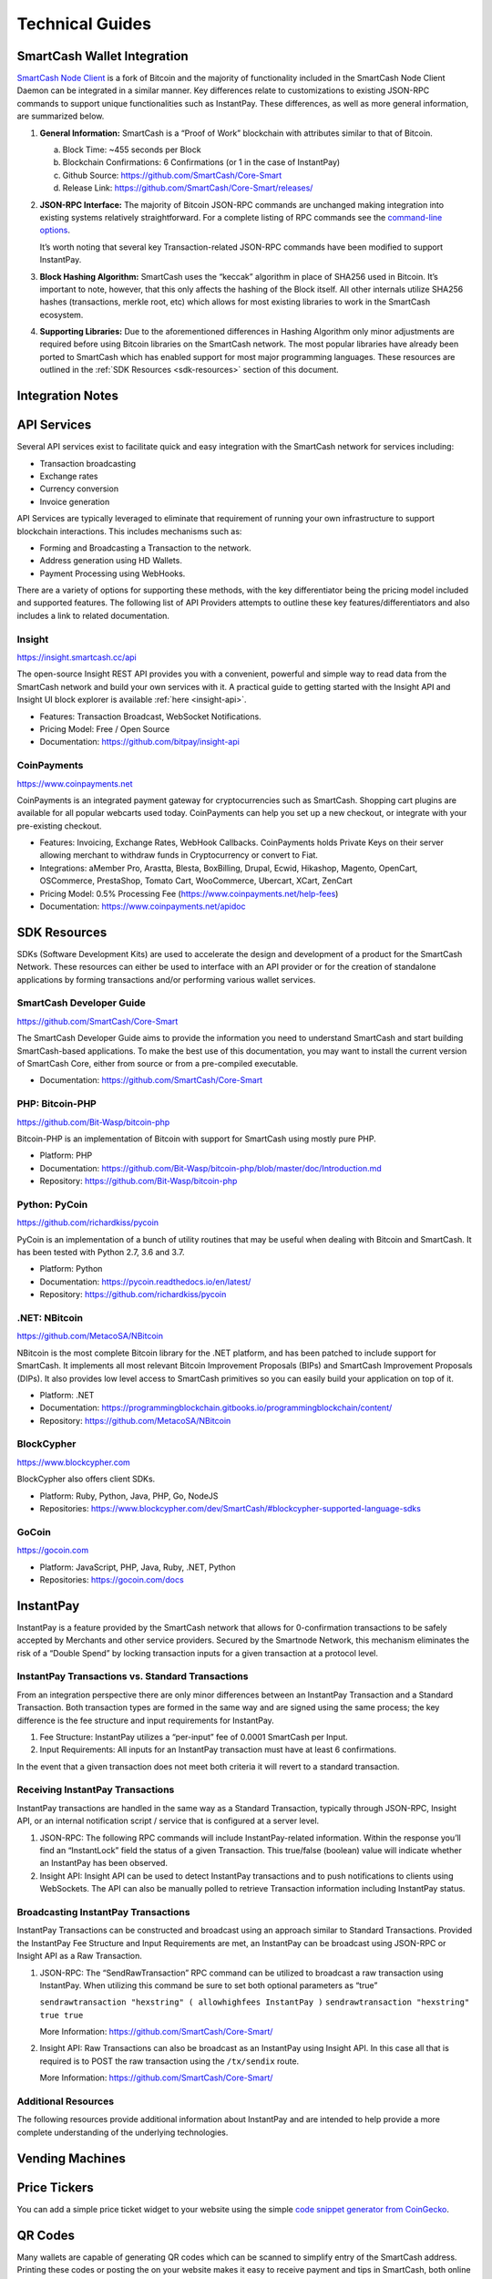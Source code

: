 .. meta::
   :description: Technical guides for merchants using SmartCash. API and SDK resources.
   :keywords: smartcash, merchants, payment processor, API, SDK, insight, instantpay, vending machines

.. _merchants-technical:

================
Technical Guides
================

SmartCash Wallet Integration
=======================

`SmartCash Node Client <https://github.com/SmartCash/Core-Smart/releases/>`__ is a fork of
Bitcoin and the majority of functionality included in the SmartCash Node Client
Daemon can be integrated in a similar manner. Key differences relate to
customizations to existing JSON-RPC commands to support unique
functionalities such as InstantPay. These differences, as well as more
general information, are summarized below.

1. **General Information:** SmartCash is a “Proof of Work” blockchain with
   attributes similar to that of Bitcoin.

   a. Block Time: ~455 seconds per Block
   b. Blockchain Confirmations: 6 Confirmations (or 1 in the case of 
      InstantPay)
   c. Github Source: https://github.com/SmartCash/Core-Smart
   d. Release Link: https://github.com/SmartCash/Core-Smart/releases/

2. **JSON-RPC Interface:** The majority of Bitcoin JSON-RPC commands are
   unchanged making integration into existing systems relatively
   straightforward. For a complete listing of RPC commands see the 
   `command-line options <https://smartcash.freshdesk.com/support/solutions/articles/35000027145>`__.

   It’s worth noting that several key Transaction-related JSON-RPC
   commands have been modified to support InstantPay.
   
3. **Block Hashing Algorithm:** SmartCash uses the “keccak” algorithm in place
   of SHA256 used in Bitcoin. It’s important to note, however, that this
   only affects the hashing of the Block itself. All other internals
   utilize SHA256 hashes (transactions, merkle root, etc) which allows 
   for most existing libraries to work in the SmartCash ecosystem.

4. **Supporting Libraries:** Due to the aforementioned differences in
   Hashing Algorithm only minor adjustments are required before using
   Bitcoin libraries on the SmartCash network. The most popular libraries
   have already been ported to SmartCash which has enabled support for most
   major programming languages. These resources are outlined in the
   :ref:`SDK Resources <sdk-resources>` section of this document.

.. _integration:

Integration Notes
=========================

.. _api-services:

API Services
============

Several API services exist to facilitate quick and easy integration with
the SmartCash network for services including:

- Transaction broadcasting
- Exchange rates
- Currency conversion
- Invoice generation

API Services are typically leveraged to eliminate that requirement of
running your own infrastructure to support blockchain interactions. This
includes mechanisms such as:

- Forming and Broadcasting a Transaction to the network.
- Address generation using HD Wallets.
- Payment Processing using WebHooks.

There are a variety of options for supporting these methods, with the
key differentiator being the pricing model included and supported
features. The following list of API Providers attempts to outline these
key features/differentiators and also includes a link to related
documentation.


Insight
-------

https://insight.smartcash.cc/api

The open-source Insight REST API provides you with a convenient,
powerful and simple way to read data from the SmartCash network and build
your own services with it. A practical guide to getting started with the
Insight API and Insight UI block explorer is available :ref:`here
<insight-api>`.

- Features: Transaction Broadcast, WebSocket Notifications.
- Pricing Model: Free / Open Source
- Documentation: https://github.com/bitpay/insight-api



CoinPayments
------------

.. image:: img/coinpayments.png
   :width: 200px
   :align: right
   :target: https://www.coinpayments.net

https://www.coinpayments.net

CoinPayments is an integrated payment gateway for cryptocurrencies
such as SmartCash. Shopping cart plugins are available for all popular
webcarts used today. CoinPayments can help you set up a new checkout,
or integrate with your pre-existing checkout.

- Features: Invoicing, Exchange Rates, WebHook Callbacks. CoinPayments
  holds Private Keys on their server allowing merchant to withdraw
  funds in Cryptocurrency or convert to Fiat.
- Integrations: aMember Pro, Arastta, Blesta, BoxBilling, Drupal,
  Ecwid, Hikashop, Magento, OpenCart, OSCommerce, PrestaShop, Tomato
  Cart, WooCommerce, Ubercart, XCart, ZenCart
- Pricing Model: 0.5% Processing Fee
  (https://www.coinpayments.net/help-fees)
- Documentation: https://www.coinpayments.net/apidoc


.. _sdk-resources:

SDK Resources
=============

SDKs (Software Development Kits) are used to accelerate the design and
development of a product for the SmartCash Network. These resources can
either be used to interface with an API provider or for the creation of
standalone applications by forming transactions and/or performing
various wallet services.


SmartCash Developer Guide
--------------------

.. image:: img/SmartCash-Logo-S.png
   :width: 200px
   :align: right
   :target: https://github.com/SmartCash/Core-Smart

https://github.com/SmartCash/Core-Smart

The SmartCash Developer Guide aims to provide the information you need to
understand SmartCash and start building SmartCash-based applications. To make the
best use of this documentation, you may want to install the current
version of SmartCash Core, either from source or from a pre-compiled
executable.

- Documentation: https://github.com/SmartCash/Core-Smart

PHP: Bitcoin-PHP
----------------

https://github.com/Bit-Wasp/bitcoin-php

Bitcoin-PHP is an implementation of Bitcoin with support for SmartCash using
mostly pure PHP.

- Platform: PHP
- Documentation: https://github.com/Bit-Wasp/bitcoin-php/blob/master/doc/Introduction.md
- Repository: https://github.com/Bit-Wasp/bitcoin-php

Python: PyCoin
--------------

https://github.com/richardkiss/pycoin

PyCoin is an implementation of a bunch of utility routines that may be
useful when dealing with Bitcoin and SmartCash. It has been tested
with Python 2.7, 3.6 and 3.7.

- Platform: Python
- Documentation: https://pycoin.readthedocs.io/en/latest/
- Repository: https://github.com/richardkiss/pycoin

.NET: NBitcoin
--------------

.. image:: img/SmartCash-Logo-S.png
   :width: 200px
   :align: right
   :target: https://github.com/MetacoSA/NBitcoin

https://github.com/MetacoSA/NBitcoin

NBitcoin is the most complete Bitcoin library for the .NET platform, and
has been patched to include support for SmartCash. It implements all most
relevant Bitcoin Improvement Proposals (BIPs) and SmartCash Improvement
Proposals (DIPs). It also provides low level access to SmartCash primitives
so you can easily build your application on top of it.

- Platform: .NET
- Documentation: https://programmingblockchain.gitbooks.io/programmingblockchain/content/ 
- Repository: https://github.com/MetacoSA/NBitcoin

BlockCypher
-----------

.. image:: img/blockcypher.png
   :width: 200px
   :align: right
   :target:  https://www.blockcypher.com

https://www.blockcypher.com

BlockCypher also offers client SDKs.

- Platform: Ruby, Python, Java, PHP, Go, NodeJS
- Repositories: https://www.blockcypher.com/dev/SmartCash/#blockcypher-supported-language-sdks 

GoCoin
------

.. image:: img/gocoin.png
   :width: 200px
   :align: right
   :target: https://gocoin.com

https://gocoin.com

- Platform: JavaScript, PHP, Java, Ruby, .NET, Python
- Repositories: https://gocoin.com/docs 


InstantPay
===========

InstantPay is a feature provided by the SmartCash network that allows for
0-confirmation transactions to be safely accepted by Merchants and other
service providers. Secured by the Smartnode Network, this mechanism
eliminates the risk of a “Double Spend” by locking transaction inputs
for a given transaction at a protocol level.


InstantPay Transactions vs. Standard Transactions
--------------------------------------------------

From an integration perspective there are only minor differences between
an InstantPay Transaction and a Standard Transaction. Both transaction
types are formed in the same way and are signed using the same process;
the key difference is the fee structure and input requirements for
InstantPay. 

#. Fee Structure: InstantPay utilizes a “per-input” fee of 0.0001 SmartCash
   per Input.
#. Input Requirements: All inputs for an InstantPay transaction must
   have at least 6 confirmations.

In the event that a given transaction does not meet both criteria it
will revert to a standard transaction.

Receiving InstantPay Transactions
----------------------------------

InstantPay transactions are handled in the same way as a Standard
Transaction, typically through JSON-RPC, Insight API, or an internal
notification script / service that is configured at a server level.

#. JSON-RPC: The following RPC commands will include InstantPay-related
   information. Within the response you’ll find an “InstantLock” field
   the status of a given Transaction. This true/false (boolean) value
   will indicate whether an InstantPay has been observed.
 	

#. Insight API: Insight API can be used to detect InstantPay
   transactions and to push notifications to clients using WebSockets.
   The API can also be manually polled to retrieve Transaction
   information including InstantPay status.

Broadcasting InstantPay Transactions
-------------------------------------

InstantPay Transactions can be constructed and broadcast using an
approach similar to Standard Transactions. Provided the InstantPay Fee
Structure and Input Requirements are met, an InstantPay can be
broadcast using JSON-RPC or Insight API as a Raw Transaction.

#. JSON-RPC: The “SendRawTransaction” RPC command can be utilized to
   broadcast a raw transaction using InstantPay. When utilizing this
   command be sure to set both optional parameters as “true”

   ``sendrawtransaction "hexstring" ( allowhighfees InstantPay )``
   ``sendrawtransaction "hexstring" true true``

   More Information: https://github.com/SmartCash/Core-Smart/

#. Insight API: Raw Transactions can also be broadcast as an InstantPay
   using Insight API. In this case all that is required is to POST the
   raw transaction using the ``/tx/sendix`` route.

   More Information: https://github.com/SmartCash/Core-Smart/

Additional Resources
--------------------

The following resources provide additional information about InstantPay
and are intended to help provide a more complete understanding of the
underlying technologies.

Vending Machines
================


Price Tickers
=============

You can add a simple price ticket widget to your website using the
simple `code snippet generator from CoinGecko
<https://www.coingecko.com/en/coins/smartcash/widgets#panel>`_.

.. raw:: html

    <script src="https://widgets.coingecko.com/coingecko-coin-ticker-widget.js"></script>
    <coingecko-coin-ticker-widget currency="usd" coin-id="smartcash" locale="en"></coingecko-coin-ticker-widget>
    

QR Codes
========

Many wallets are capable of generating QR codes which can be scanned to
simplify entry of the SmartCash address. Printing these codes or posting the
on your website makes it easy to receive payment and tips in SmartCash, both
online and offline.

- In SmartCash Node Client, go to the **Receive** tab, generate an address if
  necessary, and double-click it to display a QR code. Right click on
  the QR code and select **Save Image** to save a PNG file.
